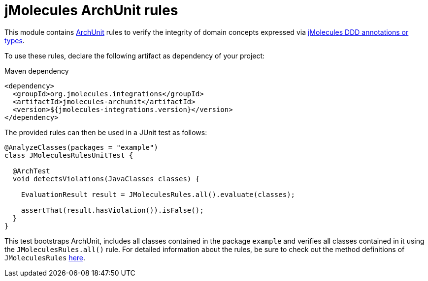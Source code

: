 = jMolecules ArchUnit rules

This module contains https://www.archunit.org/[ArchUnit] rules to verify the integrity of domain concepts expressed via https://github.com/xmolecules/jmolecules#expressing-ddd-concepts[jMolecules DDD annotations or types].

To use these rules, declare the following artifact as dependency of your project:

.Maven dependency
[source,xml]
----
<dependency>
  <groupId>org.jmolecules.integrations</groupId>
  <artifactId>jmolecules-archunit</artifactId>
  <version>${jmolecules-integrations.version}</version>
</dependency>
----

The provided rules can then be used in a JUnit test as follows:

[source, java, tabsize="2"]
----
@AnalyzeClasses(packages = "example")
class JMoleculesRulesUnitTest {

  @ArchTest
  void detectsViolations(JavaClasses classes) {

    EvaluationResult result = JMoleculesRules.all().evaluate(classes);

    assertThat(result.hasViolation()).isFalse();
  }
}
----

This test bootstraps ArchUnit, includes all classes contained in the package `example` and verifies all classes contained in it using the `JMoleculesRules.all()` rule.
For detailed information about the rules, be sure to check out the method definitions of `JMoleculesRules` https://github.com/xmolecules/jmolecules-integrations/blob/main/jmolecules-archunit/src/main/java/org/jmolecules/archunit/JMoleculesRules.java[here].
